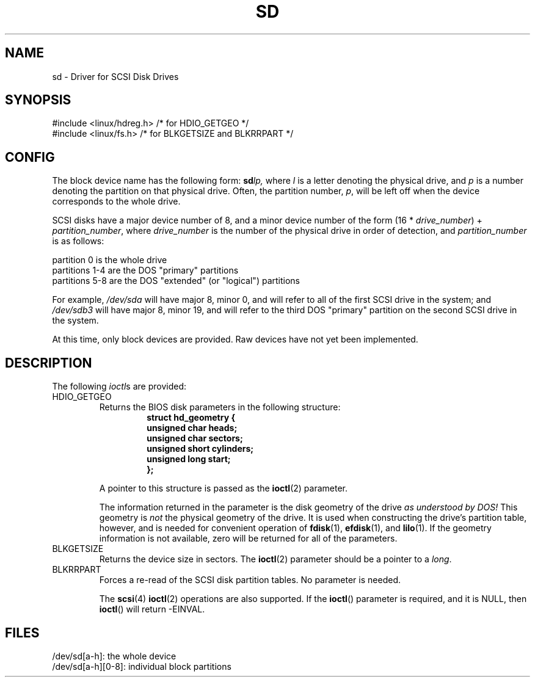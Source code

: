 .\" sd.4
.\" Copyright 1992 Rickard E. Faith (faith@cs.unc.edu)
.\"
.\" Permission is granted to make and distribute verbatim copies of this
.\" manual provided the copyright notice and this permission notice are
.\" preserved on all copies.
.\"
.\" Permission is granted to copy and distribute modified versions of this
.\" manual under the conditions for verbatim copying, provided that the
.\" entire resulting derived work is distributed under the terms of a
.\" permission notice identical to this one.
.\" 
.\" Since the Linux kernel and libraries are constantly changing, this
.\" manual page may be incorrect or out-of-date.  The author(s) assume no
.\" responsibility for errors or omissions, or for damages resulting from
.\" the use of the information contained herein.  The author(s) may not
.\" have taken the same level of care in the production of this manual,
.\" which is licensed free of charge, as they might when working
.\" professionally.
.\" 
.\" Formatted or processed versions of this manual, if unaccompanied by
.\" the source, must acknowledge the copyright and authors of this work.
.\"
.TH SD 4 1992-12-17 "" "Linux Programmer's Manual"
.SH NAME
sd \- Driver for SCSI Disk Drives
.SH SYNOPSIS
.nf
#include <linux/hdreg.h>        /* for HDIO_GETGEO */
#include <linux/fs.h>           /* for BLKGETSIZE and BLKRRPART */
.fi
.SH CONFIG
The block device name has the following form:
.BI sd lp,
where
.I l
is a letter denoting the physical drive, and
.I p
is a number denoting the partition on that physical drive.  Often, the
partition number,
.IR p ,
will be left off when the device corresponds to the whole drive.

SCSI disks have a major device number of 8, and a minor device number of
the form (16 *
.IR drive_number ") + " partition_number ,
where
.I drive_number
is the number of the physical drive in order of detection, and
.I partition_number
is as follows:
.sp
partition 0 is the whole drive
.br
partitions 1-4 are the DOS "primary" partitions
.br
partitions 5-8 are the DOS "extended" (or "logical") partitions

For example,
.I /dev/sda
will have major 8, minor 0, and will refer to all of the first SCSI drive
in the system; and
.I /dev/sdb3
will have major 8, minor 19, and will refer to the third DOS "primary"
partition on the second SCSI drive in the system.

At this time, only block devices are provided.  Raw devices have not yet
been implemented.
.SH DESCRIPTION
The following
.IR ioctl s
are provided:
.TP
HDIO_GETGEO
.RS
Returns the BIOS disk parameters in the following structure:
.RS
.nf
.ft B
struct hd_geometry {
      unsigned char heads;
      unsigned char sectors;
      unsigned short cylinders;
      unsigned long start;
};
.ft R
.fi
.RE

A pointer to this structure is passed as the
.BR ioctl (2)
parameter.

The information returned in the parameter is the disk geometry of the drive
.I "as understood by DOS!"
This geometry is
.I not
the physical geometry of the drive.  It is used when constructing the
drive's partition table, however, and is needed for convenient operation
of
.BR fdisk (1),
.BR efdisk (1),
and
.BR lilo (1).
If the geometry information is not available, zero will be returned for all
of the parameters.
.RE
.TP
BLKGETSIZE
Returns the device size in sectors.  The
.BR ioctl (2)
parameter should be a pointer to a
.IR long .
.TP
BLKRRPART
Forces a re-read of the SCSI disk partition tables.  No parameter is needed.

The
.BR scsi (4)
.BR ioctl (2)
operations are also supported.  If the
.BR ioctl ()
parameter is required, and it is NULL, then
.BR ioctl ()
will return \-EINVAL.
.SH FILES
/dev/sd[a\-h]: the whole device
.br
/dev/sd[a\-h][0\-8]: individual block partitions
.\".SH "SEE ALSO"
.\".BR scsi (4)
